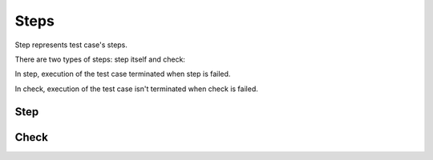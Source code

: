 Steps
************************

Step represents test case's steps.

There are two types of steps: step itself and check:

In step, execution of the test case terminated when
step is failed.

In check, execution of the test case isn't terminated
when check is failed.


Step
--------------------------

.. code-block::
    :caption: steps: model validation and check for empty response will not be executed

        from xayah import TestSuite, Step

        @TestSuite.init
        class TestAPI:
            def test_google(self):
                with Step('API request'):
                    # API request here
                    assert 1 == 2
                    # execution of the test case
                    # will be terminated as
                    # step is failed
                with Step('model validation'):
                    # model checking here
                with Step('check for empty response'):
                    # check for length of the body


Check
--------------------------

.. code-block::
    :caption: steps: model validation and check for empty response will be executed

        from xayah import TestSuite, Check

        @TestSuite.init
        class TestAPI:
            def test_google(self):
                with Check('API request'):
                    # API request here
                    assert 1 == 2
                    # execution of the test case
                    # will be continued
                    # even though check is failed
                with Check('model validation'):
                    # model checking here
                with Check('check for empty response'):
                    # check for length of the body

